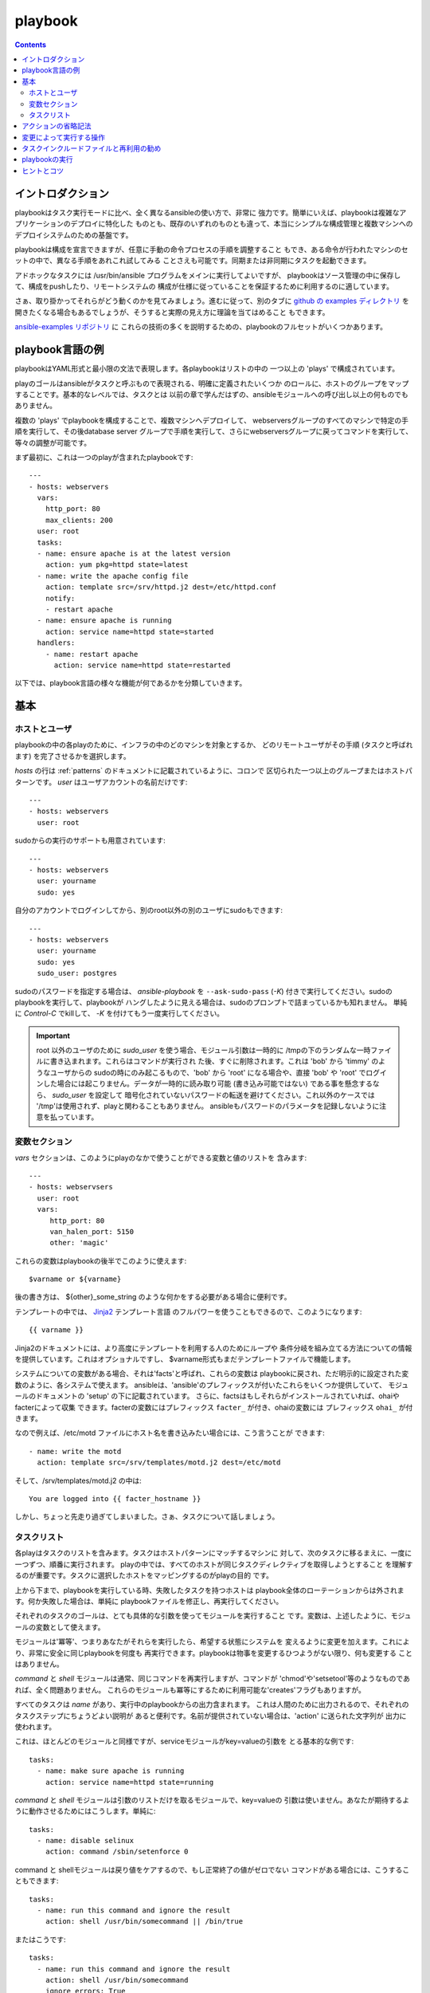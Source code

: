 playbook
============

.. イメージ省略

.. contents::
   :depth: 2
   :backlinks: top


イントロダクション
``````````````````

playbookはタスク実行モードに比べ、全く異なるansibleの使い方で、非常に
強力です。簡単にいえば、playbookは複雑なアプリケーションのデプロイに特化した
ものとも、既存のいずれのものとも違って、本当にシンプルな構成管理と複数マシンへの
デプロイシステムのための基盤です。

playbookは構成を宣言できますが、任意に手動の命令プロセスの手順を調整すること
もでき、ある命令が行われたマシンのセットの中で、異なる手順をあれこれ試してみる
ことさえも可能です。同期または非同期にタスクを起動できます。

アドホックなタスクには /usr/bin/ansible プログラムをメインに実行してよいですが、
playbookはソース管理の中に保存して、構成をpushしたり、リモートシステムの
構成が仕様に従っていることを保証するために利用するのに適しています。

さぁ、取り掛かってそれらがどう動くのかを見てみましょう。進むに従って、別のタブに
`github の examples ディレクトリ <https://github.com/ansible/ansible/tree/devel/examples/playbooks>`_
を開きたくなる場合もあるでしょうが、そうすると実際の見え方に理論を当てはめること
もできます。

`ansible-examples リポジトリ <https://github.com/ansible/ansible-examples>`_ に
これらの技術の多くを説明するための、playbookのフルセットがいくつかあります。


playbook言語の例
````````````````````

playbookはYAML形式と最小限の文法で表現します。各playbookはリストの中の
一つ以上の 'plays' で構成されています。

playのゴールはansibleがタスクと呼ぶもので表現される、明確に定義されたいくつか
のロールに、ホストのグループをマップすることです。基本的なレベルでは、タスクとは
以前の章で学んだはずの、ansibleモジュールへの呼び出し以上の何ものでもありません。

複数の 'plays' でplaybookを構成することで、複数マシンへデプロイして、
webserversグループのすべてのマシンで特定の手順を実行して、その後database server
グループで手順を実行して、さらにwebserversグループに戻ってコマンドを実行して、
等々の調整が可能です。

まず最初に、これは一つのplayが含まれたplaybookです::

    ---
    - hosts: webservers
      vars:
        http_port: 80
        max_clients: 200
      user: root
      tasks:
      - name: ensure apache is at the latest version
        action: yum pkg=httpd state=latest
      - name: write the apache config file
        action: template src=/srv/httpd.j2 dest=/etc/httpd.conf
        notify:
        - restart apache
      - name: ensure apache is running
        action: service name=httpd state=started
      handlers:
        - name: restart apache
          action: service name=httpd state=restarted

以下では、playbook言語の様々な機能が何であるかを分類していきます。

基本
````

ホストとユーザ
++++++++++++++

playbookの中の各playのために、インフラの中のどのマシンを対象とするか、
どのリモートユーザがその手順 (タスクと呼ばれます) を完了させるかを選択します。

`hosts` の行は :ref:`patterns` のドキュメントに記載されているように、コロンで
区切られた一つ以上のグループまたはホストパターンです。
`user` はユーザアカウントの名前だけです::

    ---
    - hosts: webservers
      user: root

sudoからの実行のサポートも用意されています::

    ---
    - hosts: webservers
      user: yourname
      sudo: yes

自分のアカウントでログインしてから、別のroot以外の別のユーザにsudoもできます::

    ---
    - hosts: webservers
      user: yourname
      sudo: yes
      sudo_user: postgres

sudoのパスワードを指定する場合は、 `ansible-playbook` を ``--ask-sudo-pass``
(`-K`) 付きで実行してください。sudoのplaybookを実行して、playbookが
ハングしたように見える場合は、sudoのプロンプトで詰まっているかも知れません。
単純に `Control-C` でkillして、 `-K` を付けてもう一度実行してください。

.. important::

   root 以外のユーザのために `sudo_user` を使う場合、モジュール引数は一時的に
   /tmpの下のランダムな一時ファイルに書き込まれます。これらはコマンドが実行され
   た後、すぐに削除されます。これは 'bob' から 'timmy' のようなユーザからの
   sudoの時にのみ起こるもので、'bob' から 'root' になる場合や、直接 'bob' や
   'root' でログインした場合には起こりません。データが一時的に読み取り可能
   (書き込み可能ではない) である事を懸念するなら、 `sudo_user` を設定して
   暗号化されていないパスワードの転送を避けてください。これ以外のケースでは
   '/tmp'は使用されず、playと関わることもありません。
   ansibleもパスワードのパラメータを記録しないように注意を払っています。


変数セクション
++++++++++++++

`vars` セクションは、このようにplayのなかで使うことができる変数と値のリストを
含みます::

    ---
    - hosts: webservsers
      user: root
      vars:
         http_port: 80
         van_halen_port: 5150
         other: 'magic'

これらの変数はplaybookの後半でこのように使えます::

    $varname or ${varname}

後の書き方は、 ${other}_some_string のような何かをする必要がある場合に便利です。

テンプレートの中では、 `Jinja2 <http://jinja.pocoo.org/docs/>`_ テンプレート言語
のフルパワーを使うこともできるので、このようになります::

    {{ varname }}

Jinja2のドキュメントには、より高度にテンプレートを利用する人のためにループや
条件分岐を組み立てる方法についての情報を提供しています。これはオプショナルですし、
$varname形式もまだテンプレートファイルで機能します。

システムについての変数がある場合、それは'facts'と呼ばれ、これらの変数は
playbookに戻され、ただ明示的に設定された変数のように、各システムで使えます。
ansibleは、'ansible'のプレフィックスが付いたこれらをいくつか提供していて、
モジュールのドキュメントの 'setup' の下に記載されています。
さらに、factsはもしそれらがインストールされていれば、ohaiやfacterによって収集
できます。facterの変数にはプレフィックス ``facter_`` が付き、ohaiの変数には
プレフィックス ``ohai_`` が付きます。

なので例えば、/etc/motd ファイルにホスト名を書き込みたい場合には、こう言うことが
できます::

    - name: write the motd
      action: template src=/srv/templates/motd.j2 dest=/etc/motd

そして、/srv/templates/motd.j2 の中は::

    You are logged into {{ facter_hostname }}

しかし、ちょっと先走り過ぎてしまいました。さぁ、タスクについて話しましょう。


タスクリスト
++++++++++++

各playはタスクのリストを含みます。タスクはホストパターンにマッチするマシンに
対して、次のタスクに移るまえに、一度に一つずつ、順番に実行されます。
playの中では、すべてのホストが同じタスクディレクティブを取得しようとすること
を理解するのが重要です。タスクに選択したホストをマッピングするのがplayの目的
です。

上から下まで、playbookを実行している時、失敗したタスクを持つホストは
playbook全体のローテーションからは外されます。何か失敗した場合は、単純に
playbookファイルを修正し、再実行してください。

それぞれのタスクのゴールは、とても具体的な引数を使ってモジュールを実行すること
です。変数は、上述したように、モジュールの変数として使えます。

モジュールは'冪等'、つまりあなたがそれらを実行したら、希望する状態にシステムを
変えるように変更を加えます。これにより、非常に安全に同じplaybookを何度も
再実行できます。playbookは物事を変更するひつようがない限り、何も変更する
ことはありません。

`command` と `shell` モジュールは通常、同じコマンドを再実行しますが、コマンドが
'chmod'や'setsetool'等のようなものであれば、全く問題ありません。
これらのモジュールも冪等にするために利用可能な'creates'フラグもありますが。

すべてのタスクは `name` があり、実行中のplaybookからの出力含まれます。
これは人間のために出力されるので、それぞれのタスクステップにちょうどよい説明が
あると便利です。名前が提供されていない場合は、'action' に送られた文字列が
出力に使われます。

これは、ほとんどのモジュールと同様ですが、serviceモジュールがkey=valueの引数を
とる基本的な例です::

    tasks:
      - name: make sure apache is running
        action: service name=httpd state=running

`command` と `shell` モジュールは引数のリストだけを取るモジュールで、key=valueの
引数は使いません。あなたが期待するように動作させるためにはこうします。単純に::

    tasks:
      - name: disable selinux
        action: command /sbin/setenforce 0

command と shellモジュールは戻り値をケアするので、もし正常終了の値がゼロでない
コマンドがある場合には、こうすることもできます::

    tasks:
      - name: run this command and ignore the result
        action: shell /usr/bin/somecommand || /bin/true

またはこうです::

    tasks:
      - name: run this command and ignore the result
        action: shell /usr/bin/somecommand
        ignore_errors: True

action行が気持ちよく書くにはあまりにも長すぎる場合には、スペースの部分で区切って
任意の継続行をインデントすることができます::

    tasks:
      - name: Copy ansible inventory file to client
        action: copy src/etc/ansible/hosts dest=/etc/ansible/hosts
                owner=root group=root mode=0644

変数はaction行で使えます。'vars' セクションで 'vhost' という変数を定義したと
仮定すると、このようにできます::

    tasks:
      - name: create a virtual host file for $vhost
        action: template src=somefile.j2 dest=/etc/httpd/conf.d/$vhost

それら同様の変数はテンプレートの中でも使えますが、それは追々触れます。

通常、'include'ディレクティブを使ってタスクを分割する方が理にかなっているでしょう
が、いま非常に基本的なplaybookでは、すべてのタスクはplayの中に直接記述して
います。そのことについては少し跡で触れます。


アクションの省略記法
````````````````````

.. versionadded:: 0.8

このように "action:" と明確な単語を列挙するのではなく::

    action: template src=templates/foo.j2 dest=/etc/foo.conf

こう言うことも可能です::

    template: src=templates/foo.j2 dest=/etc/foo.conf

モジュールの名前は単純にコロンと、モジュールの引数が続きます。この方がずっと
直感的だと思います。我々のドキュメントは、多くのユーザがまだ古いバージョンを
使用している可能性があるので、まだ新しい形式に変換されていないだけです。
どちらの書式もずっと使うことができます。


変更によって実行する操作
````````````````````````

既に言及している通り、モジュールは'冪等'となるように書かれていて、リモート
システム上で変更を行なった際には連携ができます。playbookはこれを認識し、
変化に対応するために使える基本的なイベントシステムを持っています。

これらの'通知'アクションはplaybookの中の、各playの終わりにトリガされ、
またトリガはそれぞれ一度だけです。例えば、複数のリソースはapacheを再起動する
必要があるが、apacheには一度だけ知らされます。

ここではファイルの内容が変更された時に２つのサービスをリスタートする例を示しますが、
ファイルの変更があった時だけです::

    - name: template configuration file
      action: template src=template.j2 dest=/etc/foo.conf
      notify:
         - restart memcached
         - restart apache

'notify' セクションにリストされているのはハンドラと呼ばれるタスクです。

ハンドラはタスクのリストで、実際には通常のタスクと違いはなく、名前で参照されます。
ハンドラはnotifyに通知するものです。ハンドラを何も通知しない場合、実行されません。
どれだけ多くハンドラに通知されたかには関係なく、特定のplayの中のすべてのタスクが
完了した後に、一度だけ実行されます。

これはハンドラセクションの例です::

    handlers:
        - name: restart memcached
          action: service name=memcached state=restarted
        - name: restart apache
          action: service name=apache state=restarted

ハンドラはサービスのリスタートや再起動のトリガに最もよく使われます。
ほとんどの場合、おそらく必要とすることはないでしょう。

.. note::
   ハンドラの通知は書かれた順番で実行されます。


タスクインクルードファイルと再利用の勧め
````````````````````````````````````````

タスクのリストをplayやplaybookの間で再利用したいとします。これを行うために
ファイルのインクルードが使えます。タスクリストのインクルードの利用は、システムが
満たそうとしているロールを定義するのに最適な方法です。playbookのplayの目的
は複数の役割にシステムのグループをマッピングすること、ということを覚えておいて
ください。これがどのようなものか見てみましょう...

タスクインクルードファイルは単純にフラットなタスクのリストなので::

    ---
    # possibly saved as tasks/foo.yml
    - name: placeholder foo
      action: command /bin/foo
    - name: placeholder bar
      action: command /bin/bar

includeディレクティブはこのようになり、playbookの中で通常のタスクと混在
させることができます::

    tasks:
      - include: tasks/foo.yml

インクルードファイルに変数を渡すこともできます。これを 'parameterized include'
と呼んでいます。

例えば、もし複数のwordpresインスタンスをデプロイするなら、自分のwordpressタスクを
一つのwordpress.ymlファイルに含め、このように使うことができます::

    tasks:
      - include: wordpress.yml user=timmy
      - include: wordpress.yml user=alice
      - include: wordpress.yml user=bob

渡された変数は、インクルードされたファイルの中で使用できます。このように参照できます::

    $user

(明示的に渡したパラメータに加えて、varsセクションのすべての変数も同じようにここで
利用可能です。)

1.0以降では、代替の構文を使ってインクルードファイルに変数を渡すこともでき、これは
構造化された変数もサポートしています::

    tasks:

      - include: wordpress.yml
        vars:
            user: timmy
            some_list_variable:
              - alpha
              - beta
              - gamma

playbookは他のplaybookをインクルードすることもできますが、それについては
後のセクションで説明します。

.. note::
   1.0の時点で、タスクインクルード構文は任意の深さで使用できます。以前は、単一の
   レベルに限定されていたので、タスクインクルードは、タスクインクルードを含む他の
   ファイルをインクルードできませんでした。

インクルードは'handlers'セクションでも使えるので、例えばapacheの再起動の方法を
定義したければ、一度それを行うだけですべてのplaybookで使えます。
このような handler.yml をつくればよいでしょう::

    ---
    # this might be in a file like handlers/handlers.yml
    - name: restart apache
      action: service name=apache state=restarted

そして、メインのplaybookファイルで、playの一番下で、それをこのように
インクルードします::

    handlers:
      - include: handlers/handlers.yml

インクルードは通常のインクルードではないタスクやハンドラと混在させることが
できます。

インクルードはplaybookを別のplaybookにインポートするために使うことも
できます。これによって、他のplaybookで構成されたトップレベルのplaybookを
定義することができます。

例::

    - name: this is a play at the top level of a file
      hosts: all
      user: root
      tasks:
      - name: say hi
        tags: foo
        action: shell echo "hi..."

    - include: load_balancers.yml
    - include: webservers.yml
    - include: dbservers.yml

playbook内の別のplaybookを含む場合、変数の置換ができないことに注意して
ください。

.. note::

   'vars_files' でできるような、インクルードファイルの場所への条件付きパスは
   使えません。それを行う必要があると分かった場合は、playbookをもっとクラス/
   ロール指向に構築しなおすことを検討してください。どのインクルードファイルを
   使うのかを決めるために'fact'を使うことはできません。playに含まれるすべての
   ホストは同じタスクを得ようとします。
   ('only_if'は、ホストが条件によってタスクをスキップする機能を提供します。)


playbookの実行
``````````````````

playbookの構文について学んできましたが、どのように実行しますか？
それは簡単です。並列処理レベル10でplaybookを実行してみましょう::

    ansible-playbook playbook.yml -f 10


ヒントとコツ
````````````

実行されたノードやどのように実行されたかのサマリは、playbookの実行結果の
一番下をみてください。一般的な失敗や、致命的な通信試行の"到達不能"などが個別に
カウントされています。

失敗したモジュールだけでなく、成功したものからも詳細なを出力を表示したい場合は、
'--verbose' フラグを使用します。これはansible 0.5以降で利用可能です。

また0.5以降では、cowsayパッケージがインストールされている場合には、ansible
playbookの出力が大幅にアップグレードします。お試しください！

バージョン0.7以降では、playbookを実行擦る前に、ホストが影響を受けるかどうか
を、このようにして確認できます::

    ansible-playbook playbook.yml --list-hosts


.. seealso::

   :doc:`YAMLSyntax`
       YAML 構文について学ぶ
   :doc:`playbooks`
       基本的なplaybook言語の機能のおさらい
   :doc:`playbooks2`
       高度なplaybook機能について学ぶ
   :doc:`bestpractices`
       実際のplaybookの管理についての様々なヒント
   :doc:`modules`
       利用可能なモジュールについて学ぶ
   :doc:`moduledev`
       自分のモジュールを書いてansibleを拡張する方法を学ぶ
   :doc:`patterns`
       ホストを選択する方法を学ぶ
   `Github examples directory <https://github.com/ansible/ansible/tree/devel/examples/playbooks>`_
       Complete playbook files from the github project source
   `Mailing List <http://groups.google.com/group/ansible-project>`_
       Questions? Help? Ideas?  Stop by the list on Google Groups
